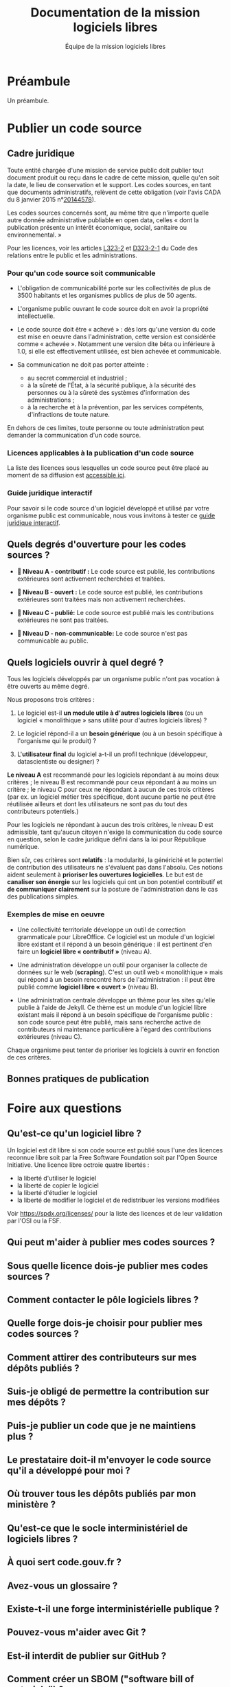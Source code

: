 #+title: Documentation de la mission logiciels libres
#+author: Équipe de la mission logiciels libres
# #+date: <2023-07-21 ven.>

* Préambule

Un préambule.

* Publier un code source

** Cadre juridique

Toute entité chargée d'une mission de service public doit publier tout
document produit ou reçu dans le cadre de cette mission, quelle qu'en
soit la date, le lieu de conservation et le support. Les codes
sources, en tant que documents administratifs, relèvent de cette
obligation (voir l'avis CADA du 8 janvier 2015 n°[[http://cada.data.gouv.fr/20144578/][20144578]]).

Les codes sources concernés sont, au même titre que n'importe quelle
autre donnée administrative publiable en open data, celles « dont la
publication présente un intérêt économique, social, sanitaire ou
environnemental. »

Pour les licences, voir les articles [[https://www.legifrance.gouv.fr/affichCodeArticle.do;jsessionid=BCCCCF5B5E15C3F6CABA0952E9B5A818.tplgfr21s_3?idArticle=LEGIARTI000033219073&cidTexte=LEGITEXT000031366350&dateTexte=20190307][L323-2]] et [[https://www.legifrance.gouv.fr/affichCodeArticle.do;jsessionid=6A856B120BAA63F8153E8D6C8CDF40D4.tplgfr21s_3?idArticle=LEGIARTI000034504991&cidTexte=LEGITEXT000031366350&dateTexte=20190307][D323-2-1]] du Code des
relations entre le public et les administrations.

*** Pour qu'un code source soit communicable

- L'obligation de communicabilité porte sur les collectivités de plus
  de 3500 habitants et les organismes publics de plus de 50 agents.

- L'organisme public ouvrant le code source doit en avoir la propriété
  intellectuelle.

- Le code source doit être « achevé » : dès lors qu'une version du
  code est mise en oeuvre dans l'administration, cette version est
  considérée comme « achevée ». Notamment une version dite bêta ou
  inférieure à 1.0, si elle est effectivement utilisée, est bien
  achevée et communicable.

- Sa communication ne doit pas porter atteinte :

  - au secret commercial et industriel ;
  - à la sûreté de l'État, à la sécurité publique, à la sécurité des
    personnes ou à la sûreté des systèmes d'information des
    administrations ;
  - à la recherche et à la prévention, par les services compétents,
    d'infractions de toute nature.

En dehors de ces limites, toute personne ou toute administration peut
demander la communication d'un code source.

*** Licences applicables à la publication d'un code source

La liste des licences sous lesquelles un code source peut être placé
au moment de sa diffusion est [[https://www.data.gouv.fr/fr/licences][accessible ici]].

*** Guide juridique interactif

Pour savoir si le code source d'un logiciel développé et utilisé par
votre organisme public est communicable, nous vous invitons à tester
ce [[https://guide-juridique-logiciel-libre.etalab.gouv.fr/][guide juridique interactif]].

** Quels degrés d'ouverture pour les codes sources ?

- *📘 Niveau A - contributif :* Le code source est publié, les
  contributions extérieures sont activement recherchées et traitées.

- *📗 Niveau B - ouvert :* Le code source est publié, les contributions
  extérieures sont traitées mais non activement recherchées.

- *📙 Niveau C - publié:* Le code source est publié mais les
  contributions extérieures ne sont pas traitées.

- *📕 Niveau D - non-communicable:* Le code source n'est pas
  communicable au public.

** Quels logiciels ouvrir à quel degré ?

Tous les logiciels développés par un organisme public n'ont pas
vocation à être ouverts au même degré.

Nous proposons trois critères :

1. Le logiciel est-il *un module utile à d'autres logiciels libres* (ou
   un logiciel « monolithique » sans utilité pour d'autres logiciels
   libres) ?

2. Le logiciel répond-il a un *besoin générique* (ou à un besoin
   spécifique à l'organisme qui le produit) ?

3. L'*utilisateur final* du logiciel a-t-il un profil technique
   (développeur, datascientiste ou designer) ?

*Le niveau A* est recommandé pour les logiciels répondant à au moins
deux critères ; le niveau B est recommandé pour ceux répondant à au
moins un critère ; le niveau C pour ceux ne répondant à aucun de ces
trois critères (par ex. un logiciel métier très spécifique, dont
aucune partie ne peut être réutilisée ailleurs et dont les
utilisateurs ne sont pas du tout des contributeurs potentiels.)

Pour les logiciels ne répondant à aucun des trois critères, le niveau
D est admissible, tant qu'aucun citoyen n'exige la communication du
code source en question, selon le cadre juridique défini dans la loi
pour République numérique.

Bien sûr, ces critères sont *relatifs* : la modularité, la généricité et
le potentiel de contribution des utilisateurs ne s'évaluent pas dans
l'absolu.  Ces notions aident seulement à *prioriser les ouvertures
logicielles*.  Le but est de *canaliser son énergie* sur les logiciels
qui ont un bon potentiel contributif et *de communiquer clairement* sur
la posture de l'administration dans le cas des publications simples.

*** Exemples de mise en oeuvre

- Une collectivité territoriale développe un outil de correction
  grammaticale pour LibreOffice.  Ce logiciel est un module d'un
  logiciel libre existant et il répond à un besoin générique : il est
  pertinent d'en faire un *logiciel libre « contributif »* (niveau A).

- Une administration développe un outil pour organiser la collecte de
  données sur le web (*scraping*).  C'est un outil web « monolithique »
  mais qui répond à un besoin rencontré hors de l'administration : il
  peut être publié comme *logiciel libre « ouvert »* (niveau B).

- Une administration centrale développe un thème pour les sites
  qu'elle publie à l'aide de Jekyll.  Ce thème est un module d'un
  logiciel libre existant mais il répond à un besoin spécifique de
  l'organisme public : son code source peut être publié, mais sans
  recherche active de contributeurs ni maintenance particulière à
  l'égard des contributions extérieures (niveau C).

Chaque organisme peut tenter de prioriser les logiciels à ouvrir
en fonction de ces critères.

** Bonnes pratiques de publication

* Foire aux questions

** Qu'est-ce qu'un logiciel libre ?

Un logiciel est dit libre si son code source est publié sous l'une des
licences reconnue libre soit par la Free Software Foundation soit par
l'Open Source Initiative.  Une licence libre octroie quatre libertés :

- la liberté d'utiliser le logiciel
- la liberté de copier le logiciel
- la liberté d'étudier le logiciel
- la liberté de modifier le logiciel et de redistribuer les versions modifiées

Voir https://spdx.org/licenses/ pour la liste des licences et de leur
validation par l'OSI ou la FSF.

** Qui peut m'aider à publier mes codes sources ?
** Sous quelle licence dois-je publier mes codes sources ?
** Comment contacter le pôle logiciels libres ?
** Quelle forge dois-je choisir pour publier mes codes sources ?
** Comment attirer des contributeurs sur mes dépôts publiés ?
** Suis-je obligé de permettre la contribution sur mes dépôts ?
** Puis-je publier un code que je ne maintiens plus ?
** Le prestataire doit-il m'envoyer le code source qu'il a développé pour moi ?
** Où trouver tous les dépôts publiés par mon ministère ?
** Qu'est-ce que le socle interministériel de logiciels libres ?
** À quoi sert code.gouv.fr ?
** Avez-vous un glossaire ?
** Existe-t-il une forge interministérielle publique ?
** Pouvez-vous m'aider avec Git ?
** Est-il interdit de publier sur GitHub ?
** Comment créer un SBOM ("software bill of materials") ?
** Comment détecter et effacer des secrets dans mon historique Git ?
** Qu'est-ce que le "copyleft" ?
** Quelle est la différence entre copyleft faible et fort ?
** Sous quelle licence dois-je publier ma documentation ?
** Quelles langues utiliser pour mon code source et ma documentation ?
** Qu'est-ce qu'un "fork" ?
** Quelle différence entre "algorithme public" et "code source" ?
** Dois-je utiliser Software Heritage ?
** Puis-je créer une marque pour protéger mon logiciel libre ?
** Où trouver des entreprises capables de développer un logiciel libre ?
** Puis-je interdire la réutilisation commerciale des codes sources publiés ?
** Avez-vous un dépôt Git exemplaire ?
** Quelle est la différence entre GitHub et GitLab ?
** Qu'est-ce que SourceHut et pourquoi publier sur cette forge ?
** Commit, fork, AMDAC, etc. : avez-vous un glossaire ?
** En tant qu'administration, comment soutenir un projet libre ?
** Comment aborder le sujet de la communication au sein d'un projet de logiciel libre ?
** Comment faire connaître mon projet de logiciel libre ?
** Deux administrations développent la même chose, que faire ?
** Qu'est-ce qu'un ADMAC ?
** Comment contacter l'AMDAC de mon ministère ?
** Puis-je, en tant que citoyen, exiger d'un organisme public qu'il publie un code source ?
** À qui appartiennent les droits d'auteur d'un logiciel développé par une administration ?
** Qu'est-ce qu'un Open Source Program Office (OSPO) ?
** Qu'est-ce qu'un Copyright License Agreement (CLA) ?
** Qu'est-ce qu'un Developer Certificate of Origin (DCO) ?
** Quel processus de contribution mettre en place pour mon projet libre ?
** En tant qu'agent, ai-je le droit de contribuer à un projet libre ?
** Comment mettre fin à un projet libre ?

